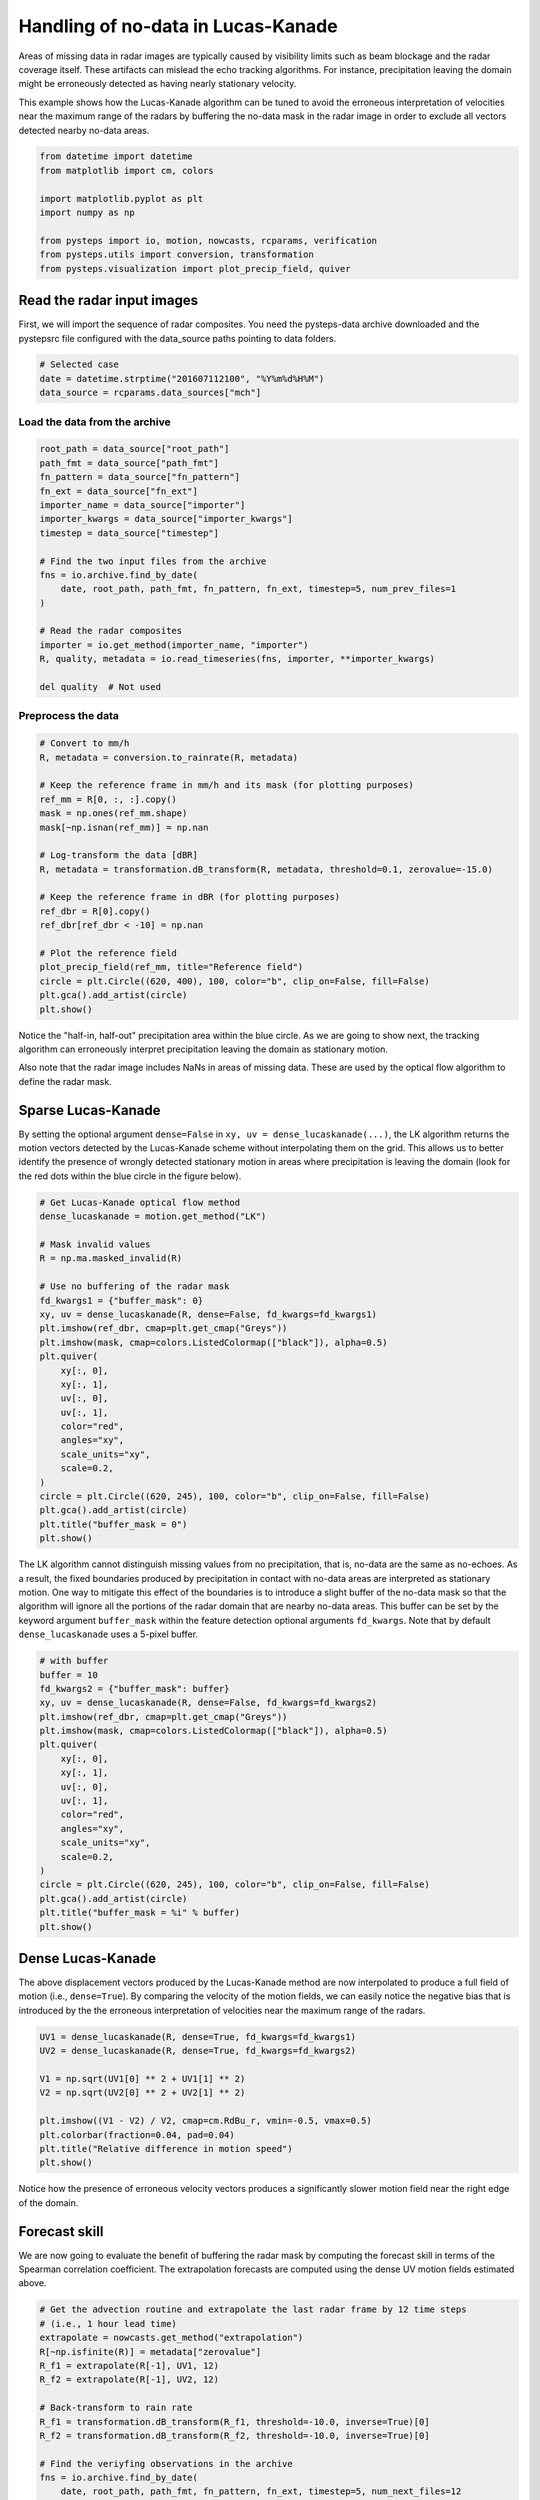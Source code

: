 
.. DO NOT EDIT.
.. THIS FILE WAS AUTOMATICALLY GENERATED BY SPHINX-GALLERY.
.. TO MAKE CHANGES, EDIT THE SOURCE PYTHON FILE:
.. "examples_gallery/LK_buffer_mask.py"
.. LINE NUMBERS ARE GIVEN BELOW.

.. only:: html

    .. note::
        :class: sphx-glr-download-link-note

        Click :ref:`here <sphx_glr_download_examples_gallery_LK_buffer_mask.py>`
        to download the full example code

.. rst-class:: sphx-glr-example-title

.. _sphx_glr_examples_gallery_LK_buffer_mask.py:


Handling of no-data in Lucas-Kanade
===================================

Areas of missing data in radar images are typically caused by visibility limits
such as beam blockage and the radar coverage itself. These artifacts can mislead
the echo tracking algorithms. For instance, precipitation leaving the domain
might be erroneously detected as having nearly stationary velocity.

This example shows how the Lucas-Kanade algorithm can be tuned to avoid the
erroneous interpretation of velocities near the maximum range of the radars by
buffering the no-data mask in the radar image in order to exclude all vectors
detected nearby no-data areas.

.. GENERATED FROM PYTHON SOURCE LINES 16-27

.. code-block:: default


    from datetime import datetime
    from matplotlib import cm, colors

    import matplotlib.pyplot as plt
    import numpy as np

    from pysteps import io, motion, nowcasts, rcparams, verification
    from pysteps.utils import conversion, transformation
    from pysteps.visualization import plot_precip_field, quiver








.. GENERATED FROM PYTHON SOURCE LINES 28-34

Read the radar input images
---------------------------

First, we will import the sequence of radar composites.
You need the pysteps-data archive downloaded and the pystepsrc file
configured with the data_source paths pointing to data folders.

.. GENERATED FROM PYTHON SOURCE LINES 34-39

.. code-block:: default


    # Selected case
    date = datetime.strptime("201607112100", "%Y%m%d%H%M")
    data_source = rcparams.data_sources["mch"]








.. GENERATED FROM PYTHON SOURCE LINES 40-42

Load the data from the archive
~~~~~~~~~~~~~~~~~~~~~~~~~~~~~~

.. GENERATED FROM PYTHON SOURCE LINES 42-62

.. code-block:: default


    root_path = data_source["root_path"]
    path_fmt = data_source["path_fmt"]
    fn_pattern = data_source["fn_pattern"]
    fn_ext = data_source["fn_ext"]
    importer_name = data_source["importer"]
    importer_kwargs = data_source["importer_kwargs"]
    timestep = data_source["timestep"]

    # Find the two input files from the archive
    fns = io.archive.find_by_date(
        date, root_path, path_fmt, fn_pattern, fn_ext, timestep=5, num_prev_files=1
    )

    # Read the radar composites
    importer = io.get_method(importer_name, "importer")
    R, quality, metadata = io.read_timeseries(fns, importer, **importer_kwargs)

    del quality  # Not used








.. GENERATED FROM PYTHON SOURCE LINES 63-65

Preprocess the data
~~~~~~~~~~~~~~~~~~~

.. GENERATED FROM PYTHON SOURCE LINES 65-87

.. code-block:: default


    # Convert to mm/h
    R, metadata = conversion.to_rainrate(R, metadata)

    # Keep the reference frame in mm/h and its mask (for plotting purposes)
    ref_mm = R[0, :, :].copy()
    mask = np.ones(ref_mm.shape)
    mask[~np.isnan(ref_mm)] = np.nan

    # Log-transform the data [dBR]
    R, metadata = transformation.dB_transform(R, metadata, threshold=0.1, zerovalue=-15.0)

    # Keep the reference frame in dBR (for plotting purposes)
    ref_dbr = R[0].copy()
    ref_dbr[ref_dbr < -10] = np.nan

    # Plot the reference field
    plot_precip_field(ref_mm, title="Reference field")
    circle = plt.Circle((620, 400), 100, color="b", clip_on=False, fill=False)
    plt.gca().add_artist(circle)
    plt.show()




.. image-sg:: /examples_gallery/images/sphx_glr_LK_buffer_mask_001.png
   :alt: Reference field, mm/h
   :srcset: /examples_gallery/images/sphx_glr_LK_buffer_mask_001.png
   :class: sphx-glr-single-img





.. GENERATED FROM PYTHON SOURCE LINES 88-104

Notice the "half-in, half-out" precipitation area within the blue circle.
As we are going to show next, the tracking algorithm can erroneously interpret
precipitation leaving the domain as stationary motion.

Also note that the radar image includes NaNs in areas of missing data.
These are used by the optical flow algorithm to define the radar mask.

Sparse Lucas-Kanade
-------------------

By setting the optional argument ``dense=False`` in ``xy, uv = dense_lucaskanade(...)``,
the LK algorithm returns the motion vectors detected by the Lucas-Kanade scheme
without interpolating them on the grid.
This allows us to better identify the presence of wrongly detected
stationary motion in areas where precipitation is leaving the domain (look
for the red dots within the blue circle in the figure below).

.. GENERATED FROM PYTHON SOURCE LINES 104-131

.. code-block:: default


    # Get Lucas-Kanade optical flow method
    dense_lucaskanade = motion.get_method("LK")

    # Mask invalid values
    R = np.ma.masked_invalid(R)

    # Use no buffering of the radar mask
    fd_kwargs1 = {"buffer_mask": 0}
    xy, uv = dense_lucaskanade(R, dense=False, fd_kwargs=fd_kwargs1)
    plt.imshow(ref_dbr, cmap=plt.get_cmap("Greys"))
    plt.imshow(mask, cmap=colors.ListedColormap(["black"]), alpha=0.5)
    plt.quiver(
        xy[:, 0],
        xy[:, 1],
        uv[:, 0],
        uv[:, 1],
        color="red",
        angles="xy",
        scale_units="xy",
        scale=0.2,
    )
    circle = plt.Circle((620, 245), 100, color="b", clip_on=False, fill=False)
    plt.gca().add_artist(circle)
    plt.title("buffer_mask = 0")
    plt.show()




.. image-sg:: /examples_gallery/images/sphx_glr_LK_buffer_mask_002.png
   :alt: buffer_mask = 0
   :srcset: /examples_gallery/images/sphx_glr_LK_buffer_mask_002.png
   :class: sphx-glr-single-img





.. GENERATED FROM PYTHON SOURCE LINES 132-141

The LK algorithm cannot distinguish missing values from no precipitation, that is,
no-data are the same as no-echoes. As a result, the fixed boundaries produced
by precipitation in contact with no-data areas are interpreted as stationary motion.
One way to mitigate this effect of the boundaries is to introduce a slight buffer
of the no-data mask so that the algorithm will ignore all the portions of the
radar domain that are nearby no-data areas.
This buffer can be set by the keyword argument ``buffer_mask`` within the
feature detection optional arguments ``fd_kwargs``.
Note that by default ``dense_lucaskanade`` uses a 5-pixel buffer.

.. GENERATED FROM PYTHON SOURCE LINES 141-163

.. code-block:: default


    # with buffer
    buffer = 10
    fd_kwargs2 = {"buffer_mask": buffer}
    xy, uv = dense_lucaskanade(R, dense=False, fd_kwargs=fd_kwargs2)
    plt.imshow(ref_dbr, cmap=plt.get_cmap("Greys"))
    plt.imshow(mask, cmap=colors.ListedColormap(["black"]), alpha=0.5)
    plt.quiver(
        xy[:, 0],
        xy[:, 1],
        uv[:, 0],
        uv[:, 1],
        color="red",
        angles="xy",
        scale_units="xy",
        scale=0.2,
    )
    circle = plt.Circle((620, 245), 100, color="b", clip_on=False, fill=False)
    plt.gca().add_artist(circle)
    plt.title("buffer_mask = %i" % buffer)
    plt.show()




.. image-sg:: /examples_gallery/images/sphx_glr_LK_buffer_mask_003.png
   :alt: buffer_mask = 10
   :srcset: /examples_gallery/images/sphx_glr_LK_buffer_mask_003.png
   :class: sphx-glr-single-img





.. GENERATED FROM PYTHON SOURCE LINES 164-172

Dense Lucas-Kanade
------------------

The above displacement vectors produced by the Lucas-Kanade method are now
interpolated to produce a full field of motion (i.e., ``dense=True``).
By comparing the velocity of the motion fields, we can easily notice
the negative bias that is introduced by the the erroneous interpretation of
velocities near the maximum range of the radars.

.. GENERATED FROM PYTHON SOURCE LINES 172-184

.. code-block:: default


    UV1 = dense_lucaskanade(R, dense=True, fd_kwargs=fd_kwargs1)
    UV2 = dense_lucaskanade(R, dense=True, fd_kwargs=fd_kwargs2)

    V1 = np.sqrt(UV1[0] ** 2 + UV1[1] ** 2)
    V2 = np.sqrt(UV2[0] ** 2 + UV2[1] ** 2)

    plt.imshow((V1 - V2) / V2, cmap=cm.RdBu_r, vmin=-0.5, vmax=0.5)
    plt.colorbar(fraction=0.04, pad=0.04)
    plt.title("Relative difference in motion speed")
    plt.show()




.. image-sg:: /examples_gallery/images/sphx_glr_LK_buffer_mask_004.png
   :alt: Relative difference in motion speed
   :srcset: /examples_gallery/images/sphx_glr_LK_buffer_mask_004.png
   :class: sphx-glr-single-img





.. GENERATED FROM PYTHON SOURCE LINES 185-195

Notice how the presence of erroneous velocity vectors produces a significantly
slower motion field near the right edge of the domain.

Forecast skill
--------------

We are now going to evaluate the benefit of buffering the radar mask by computing
the forecast skill in terms of the Spearman correlation coefficient.
The extrapolation forecasts are computed using the dense UV motion fields
estimated above.

.. GENERATED FROM PYTHON SOURCE LINES 195-235

.. code-block:: default


    # Get the advection routine and extrapolate the last radar frame by 12 time steps
    # (i.e., 1 hour lead time)
    extrapolate = nowcasts.get_method("extrapolation")
    R[~np.isfinite(R)] = metadata["zerovalue"]
    R_f1 = extrapolate(R[-1], UV1, 12)
    R_f2 = extrapolate(R[-1], UV2, 12)

    # Back-transform to rain rate
    R_f1 = transformation.dB_transform(R_f1, threshold=-10.0, inverse=True)[0]
    R_f2 = transformation.dB_transform(R_f2, threshold=-10.0, inverse=True)[0]

    # Find the veriyfing observations in the archive
    fns = io.archive.find_by_date(
        date, root_path, path_fmt, fn_pattern, fn_ext, timestep=5, num_next_files=12
    )

    # Read and convert the radar composites
    R_o, _, metadata_o = io.read_timeseries(fns, importer, **importer_kwargs)
    R_o, metadata_o = conversion.to_rainrate(R_o, metadata_o)

    # Compute Spearman correlation
    skill = verification.get_method("corr_s")
    score_1 = []
    score_2 = []
    for i in range(12):
        score_1.append(skill(R_f1[i, :, :], R_o[i + 1, :, :])["corr_s"])
        score_2.append(skill(R_f2[i, :, :], R_o[i + 1, :, :])["corr_s"])

    x = (np.arange(12) + 1) * 5  # [min]
    plt.plot(x, score_1, label="buffer_mask = 0")
    plt.plot(x, score_2, label="buffer_mask = %i" % buffer)
    plt.legend()
    plt.xlabel("Lead time [min]")
    plt.ylabel("Corr. coeff. []")
    plt.title("Spearman correlation")

    plt.tight_layout()
    plt.show()




.. image-sg:: /examples_gallery/images/sphx_glr_LK_buffer_mask_005.png
   :alt: Spearman correlation
   :srcset: /examples_gallery/images/sphx_glr_LK_buffer_mask_005.png
   :class: sphx-glr-single-img





.. GENERATED FROM PYTHON SOURCE LINES 236-238

As expected, the corrected motion field produces better forecast skill already
within the first hour into the nowcast.

.. GENERATED FROM PYTHON SOURCE LINES 238-240

.. code-block:: default


    # sphinx_gallery_thumbnail_number = 2








.. rst-class:: sphx-glr-timing

   **Total running time of the script:** ( 0 minutes  14.553 seconds)


.. _sphx_glr_download_examples_gallery_LK_buffer_mask.py:


.. only :: html

 .. container:: sphx-glr-footer
    :class: sphx-glr-footer-example



  .. container:: sphx-glr-download sphx-glr-download-python

     :download:`Download Python source code: LK_buffer_mask.py <LK_buffer_mask.py>`



  .. container:: sphx-glr-download sphx-glr-download-jupyter

     :download:`Download Jupyter notebook: LK_buffer_mask.ipynb <LK_buffer_mask.ipynb>`


.. only:: html

 .. rst-class:: sphx-glr-signature

    `Gallery generated by Sphinx-Gallery <https://sphinx-gallery.github.io>`_
